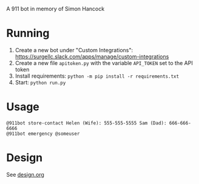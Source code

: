 # 911bot
A 911 bot in memory of Simon Hancock

* Running

1. Create a new bot under "Custom Integrations": https://surgellc.slack.com/apps/manage/custom-integrations
2. Create a new file ~apitoken.py~ with the variable ~API_TOKEN~ set to the API token
3. Install requirements: ~python -m pip install -r requirements.txt~
4. Start: ~python run.py~

* Usage

#+BEGIN_SRC
@911bot store-contact Helen (Wife): 555-555-5555 Sam (Dad): 666-666-6666
@911bot emergency @someuser
#+END_SRC

* Design

See [[file:design.org][design.org]]

